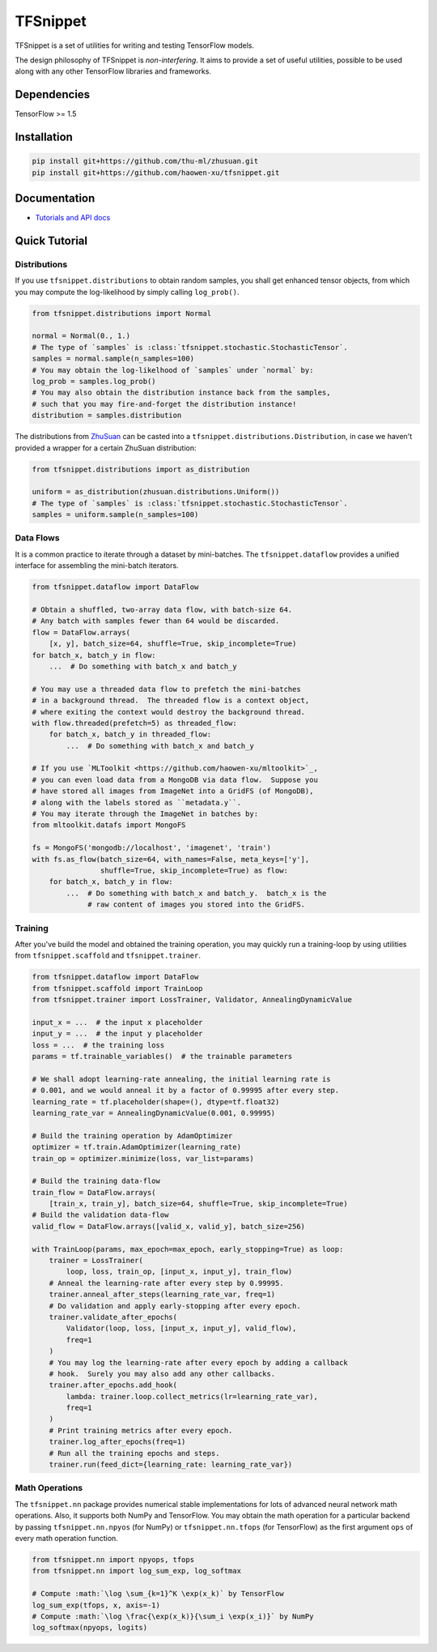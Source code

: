 TFSnippet
=========

.. image:: https://travis-ci.org/haowen-xu/tfsnippet.svg?branch=master
    :target: https://travis-ci.org/haowen-xu/tfsnippet
.. image:: https://coveralls.io/repos/github/haowen-xu/tfsnippet/badge.svg?branch=master
    :target: https://coveralls.io/github/haowen-xu/tfsnippet?branch=master
.. image:: https://readthedocs.org/projects/tfsnippet/badge/?version=latest
    :target: http://tfsnippet.readthedocs.io/en/latest/?badge=latest

TFSnippet is a set of utilities for writing and testing TensorFlow models.

The design philosophy of TFSnippet is `non-interfering`.  It aims to provide a
set of useful utilities, possible to be used along with any other TensorFlow
libraries and frameworks.

Dependencies
------------

TensorFlow >= 1.5

Installation
------------

.. code-block:: bash

    pip install git+https://github.com/thu-ml/zhusuan.git
    pip install git+https://github.com/haowen-xu/tfsnippet.git

Documentation
-------------

* `Tutorials and API docs <http://tfsnippet.readthedocs.io/>`_

Quick Tutorial
--------------

Distributions
~~~~~~~~~~~~~

If you use ``tfsnippet.distributions`` to obtain random samples, you
shall get enhanced tensor objects, from which you may compute the
log-likelihood by simply calling ``log_prob()``.

.. code-block:: python

    from tfsnippet.distributions import Normal

    normal = Normal(0., 1.)
    # The type of `samples` is :class:`tfsnippet.stochastic.StochasticTensor`.
    samples = normal.sample(n_samples=100)
    # You may obtain the log-likelhood of `samples` under `normal` by:
    log_prob = samples.log_prob()
    # You may also obtain the distribution instance back from the samples,
    # such that you may fire-and-forget the distribution instance!
    distribution = samples.distribution

The distributions from `ZhuSuan <https://github.com/thu-ml/zhusuan.git>`_ can
be casted into a ``tfsnippet.distributions.Distribution``, in case we
haven't provided a wrapper for a certain ZhuSuan distribution:

.. code-block:: python

    from tfsnippet.distributions import as_distribution

    uniform = as_distribution(zhusuan.distributions.Uniform())
    # The type of `samples` is :class:`tfsnippet.stochastic.StochasticTensor`.
    samples = uniform.sample(n_samples=100)

Data Flows
~~~~~~~~~~

It is a common practice to iterate through a dataset by mini-batches.
The ``tfsnippet.dataflow`` provides a unified interface for assembling
the mini-batch iterators.

.. code-block:: python

    from tfsnippet.dataflow import DataFlow

    # Obtain a shuffled, two-array data flow, with batch-size 64.
    # Any batch with samples fewer than 64 would be discarded.
    flow = DataFlow.arrays(
        [x, y], batch_size=64, shuffle=True, skip_incomplete=True)
    for batch_x, batch_y in flow:
        ...  # Do something with batch_x and batch_y

    # You may use a threaded data flow to prefetch the mini-batches
    # in a background thread.  The threaded flow is a context object,
    # where exiting the context would destroy the background thread.
    with flow.threaded(prefetch=5) as threaded_flow:
        for batch_x, batch_y in threaded_flow:
            ...  # Do something with batch_x and batch_y

    # If you use `MLToolkit <https://github.com/haowen-xu/mltoolkit>`_,
    # you can even load data from a MongoDB via data flow.  Suppose you
    # have stored all images from ImageNet into a GridFS (of MongoDB),
    # along with the labels stored as ``metadata.y``.
    # You may iterate through the ImageNet in batches by:
    from mltoolkit.datafs import MongoFS

    fs = MongoFS('mongodb://localhost', 'imagenet', 'train')
    with fs.as_flow(batch_size=64, with_names=False, meta_keys=['y'],
                    shuffle=True, skip_incomplete=True) as flow:
        for batch_x, batch_y in flow:
            ...  # Do something with batch_x and batch_y.  batch_x is the
                 # raw content of images you stored into the GridFS.

Training
~~~~~~~~

After you've build the model and obtained the training operation, you may
quickly run a training-loop by using utilities from ``tfsnippet.scaffold``
and ``tfsnippet.trainer``.

.. code-block:: python

    from tfsnippet.dataflow import DataFlow
    from tfsnippet.scaffold import TrainLoop
    from tfsnippet.trainer import LossTrainer, Validator, AnnealingDynamicValue

    input_x = ...  # the input x placeholder
    input_y = ...  # the input y placeholder
    loss = ...  # the training loss
    params = tf.trainable_variables()  # the trainable parameters

    # We shall adopt learning-rate annealing, the initial learning rate is
    # 0.001, and we would anneal it by a factor of 0.99995 after every step.
    learning_rate = tf.placeholder(shape=(), dtype=tf.float32)
    learning_rate_var = AnnealingDynamicValue(0.001, 0.99995)

    # Build the training operation by AdamOptimizer
    optimizer = tf.train.AdamOptimizer(learning_rate)
    train_op = optimizer.minimize(loss, var_list=params)

    # Build the training data-flow
    train_flow = DataFlow.arrays(
        [train_x, train_y], batch_size=64, shuffle=True, skip_incomplete=True)
    # Build the validation data-flow
    valid_flow = DataFlow.arrays([valid_x, valid_y], batch_size=256)

    with TrainLoop(params, max_epoch=max_epoch, early_stopping=True) as loop:
        trainer = LossTrainer(
            loop, loss, train_op, [input_x, input_y], train_flow)
        # Anneal the learning-rate after every step by 0.99995.
        trainer.anneal_after_steps(learning_rate_var, freq=1)
        # Do validation and apply early-stopping after every epoch.
        trainer.validate_after_epochs(
            Validator(loop, loss, [input_x, input_y], valid_flow),
            freq=1
        )
        # You may log the learning-rate after every epoch by adding a callback
        # hook.  Surely you may also add any other callbacks.
        trainer.after_epochs.add_hook(
            lambda: trainer.loop.collect_metrics(lr=learning_rate_var),
            freq=1
        )
        # Print training metrics after every epoch.
        trainer.log_after_epochs(freq=1)
        # Run all the training epochs and steps.
        trainer.run(feed_dict={learning_rate: learning_rate_var})


Math Operations
~~~~~~~~~~~~~~~

The ``tfsnippet.nn`` package provides numerical stable implementations for
lots of advanced neural network math operations.  Also, it supports both
NumPy and TensorFlow.  You may obtain the math operation for a particular
backend by passing ``tfsnippet.nn.npyos`` (for NumPy) or ``tfsnippet.nn.tfops``
(for TensorFlow) as the first argument ``ops`` of every math operation function.

.. code-block:: python

    from tfsnippet.nn import npyops, tfops
    from tfsnippet.nn import log_sum_exp, log_softmax

    # Compute :math:`\log \sum_{k=1}^K \exp(x_k)` by TensorFlow
    log_sum_exp(tfops, x, axis=-1)
    # Compute :math:`\log \frac{\exp(x_k)}{\sum_i \exp(x_i)}` by NumPy
    log_softmax(npyops, logits)
